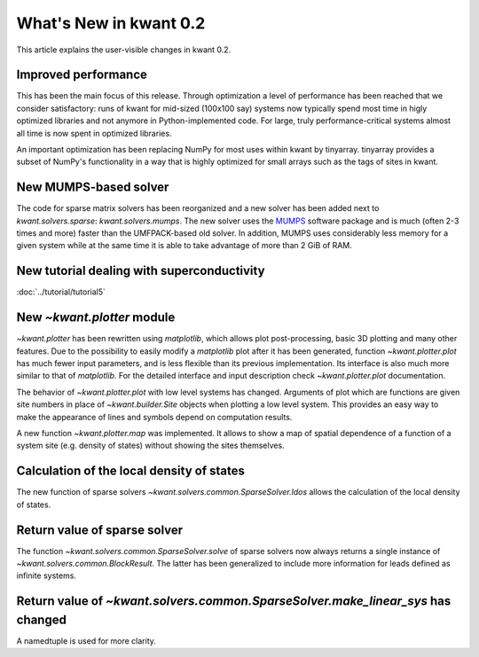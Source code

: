 What's New in kwant 0.2
=======================

This article explains the user-visible changes in kwant 0.2.

Improved performance
--------------------
This has been the main focus of this release.  Through optimization a level of
performance has been reached that we consider satisfactory: runs of kwant for
mid-sized (100x100 say) systems now typically spend most time in higly
optimized libraries and not anymore in Python-implemented code.  For large,
truly performance-critical systems almost all time is now spent in optimized
libraries.

An important optimization has been replacing NumPy for most uses within kwant
by tinyarray.  tinyarray provides a subset of NumPy's functionality in a way
that is highly optimized for small arrays such as the tags of sites in kwant.

New MUMPS-based solver
----------------------
The code for sparse matrix solvers has been reorganized and a new solver has
been added next to `kwant.solvers.sparse`: `kwant.solvers.mumps`.  The new
solver uses the `MUMPS <http://graal.ens-lyon.fr/MUMPS/>`_ software package and
is much (often 2-3 times and more) faster than the UMFPACK-based old solver.
In addition, MUMPS uses considerably less memory for a given system while at
the same time it is able to take advantage of more than 2 GiB of RAM.

New tutorial dealing with superconductivity
-------------------------------------------
:doc:`../tutorial/tutorial5`

New `~kwant.plotter` module
---------------------------
`~kwant.plotter` has been rewritten using `matplotlib`, which allows
plot post-processing, basic 3D plotting and many other features. Due to the
possibility to easily modify a `matplotlib` plot after it has been generated,
function `~kwant.plotter.plot` has much fewer input parameters, and is less
flexible than its previous implementation. Its interface is also much more
similar to that of `matplotlib`. For the detailed interface and input
description check `~kwant.plotter.plot` documentation.

The behavior of `~kwant.plotter.plot` with low level systems has changed.
Arguments of plot which are functions are given site numbers in place of
`~kwant.builder.Site` objects when plotting a low level system.  This
provides an easy way to make the appearance of lines and symbols depend on
computation results.

A new function `~kwant.plotter.map` was implemented. It allows to show a map of
spatial dependence of a function of a system site (e.g. density of states)
without showing the sites themselves.

Calculation of the local density of states
------------------------------------------
The new function of sparse solvers `~kwant.solvers.common.SparseSolver.ldos`
allows the calculation of the local density of states.

Return value of sparse solver
-----------------------------
The function `~kwant.solvers.common.SparseSolver.solve` of sparse solvers now
always returns a single instance of `~kwant.solvers.common.BlockResult`.  The
latter has been generalized to include more information for leads defined as
infinite systems.

Return value of `~kwant.solvers.common.SparseSolver.make_linear_sys` has changed
--------------------------------------------------------------------------------
A namedtuple is used for more clarity.
